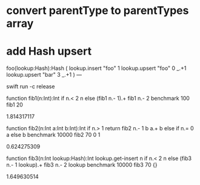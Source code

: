 * convert parentType to parentTypes array

* add Hash upsert

foo(lookup:Hash):Hash (
  lookup.insert "foo" 1
  lookup.upsert "foo" 0 _.+1
  lookup.upsert "bar" 3 _.+1
)
---

swift run -c release

function fib1(n:Int):Int 
  if n.< 2 n else (fib1 n.- 1).+ fib1 n.- 2 
benchmark 100 fib1 20

1.814317117

function fib2(n:Int a:Int b:Int):Int 
  if n.> 1 return fib2 n.- 1 b a.+ b else if n.= 0 a else b 
benchmark 10000 fib2 70 0 1

0.624275309

function fib3(n:Int lookup:Hash):Int
  lookup.get-insert n if n.< 2 n else (fib3 n.- 1 lookup).+ fib3 n.- 2 lookup 
benchmark 10000 fib3 70 {}

1.649630514

